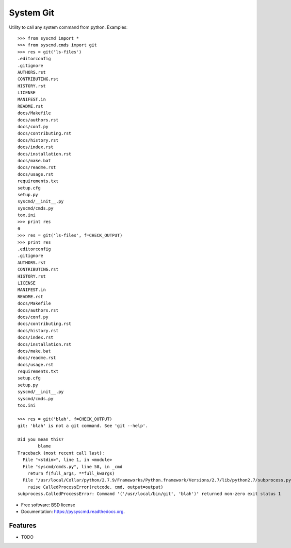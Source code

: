 ===============================
System Git
===============================

.. image:: https://img.shields.io/pypi/v/pysyscmd.svg
        :target: https://pypi.python.org/pypi/pysyscmd


Utility to call any system command from python. Examples::

  >>> from syscmd import *
  >>> from syscmd.cmds import git
  >>> res = git('ls-files')
  .editorconfig
  .gitignore
  AUTHORS.rst
  CONTRIBUTING.rst
  HISTORY.rst
  LICENSE
  MANIFEST.in
  README.rst
  docs/Makefile
  docs/authors.rst
  docs/conf.py
  docs/contributing.rst
  docs/history.rst
  docs/index.rst
  docs/installation.rst
  docs/make.bat
  docs/readme.rst
  docs/usage.rst
  requirements.txt
  setup.cfg
  setup.py
  syscmd/__init__.py
  syscmd/cmds.py
  tox.ini
  >>> print res
  0
  >>> res = git('ls-files', f=CHECK_OUTPUT)
  >>> print res
  .editorconfig
  .gitignore
  AUTHORS.rst
  CONTRIBUTING.rst
  HISTORY.rst
  LICENSE
  MANIFEST.in
  README.rst
  docs/Makefile
  docs/authors.rst
  docs/conf.py
  docs/contributing.rst
  docs/history.rst
  docs/index.rst
  docs/installation.rst
  docs/make.bat
  docs/readme.rst
  docs/usage.rst
  requirements.txt
  setup.cfg
  setup.py
  syscmd/__init__.py
  syscmd/cmds.py
  tox.ini

  >>> res = git('blah', f=CHECK_OUTPUT)
  git: 'blah' is not a git command. See 'git --help'.

  Did you mean this?
          blame
  Traceback (most recent call last):
    File "<stdin>", line 1, in <module>
    File "syscmd/cmds.py", line 58, in _cmd
      return f(full_args, **full_kwargs)
    File "/usr/local/Cellar/python/2.7.9/Frameworks/Python.framework/Versions/2.7/lib/python2.7/subprocess.py", line 573, in check_output
      raise CalledProcessError(retcode, cmd, output=output)
  subprocess.CalledProcessError: Command '('/usr/local/bin/git', 'blah')' returned non-zero exit status 1

* Free software: BSD license
* Documentation: https://pysyscmd.readthedocs.org.

Features
--------

* TODO
